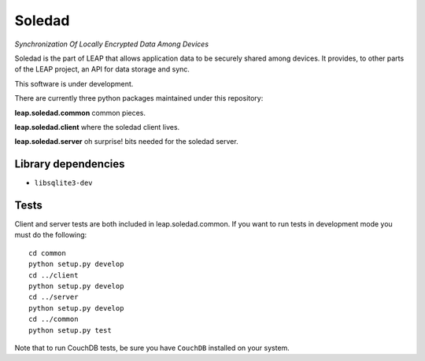 Soledad 
==================================================================
*Synchronization Of Locally Encrypted Data Among Devices*

Soledad is the part of LEAP that allows application data to be
securely shared among devices. It provides, to other parts of the 
LEAP project, an API for data storage and sync.

This software is under development.

There are currently three python packages maintained under this
repository:

**leap.soledad.common** common pieces.

.. image:: https://pypip.in/v/leap.soledad.common/badge.png
        :target: https://crate.io/packages/leap.soledad.common

**leap.soledad.client** where the soledad client lives.

.. image:: https://pypip.in/v/leap.soledad.client/badge.png
        :target: https://crate.io/packages/leap.soledad.client

**leap.soledad.server** oh surprise! bits needed for the soledad server.

.. image:: https://pypip.in/v/leap.soledad.server/badge.png
        :target: https://crate.io/packages/leap.soledad.server


Library dependencies
--------------------

* ``libsqlite3-dev``

Tests
-----

Client and server tests are both included in leap.soledad.common. If you want
to run tests in development mode you must do the following::

  cd common
  python setup.py develop
  cd ../client
  python setup.py develop
  cd ../server
  python setup.py develop
  cd ../common
  python setup.py test

Note that to run CouchDB tests, be sure you have ``CouchDB`` installed on your
system.
